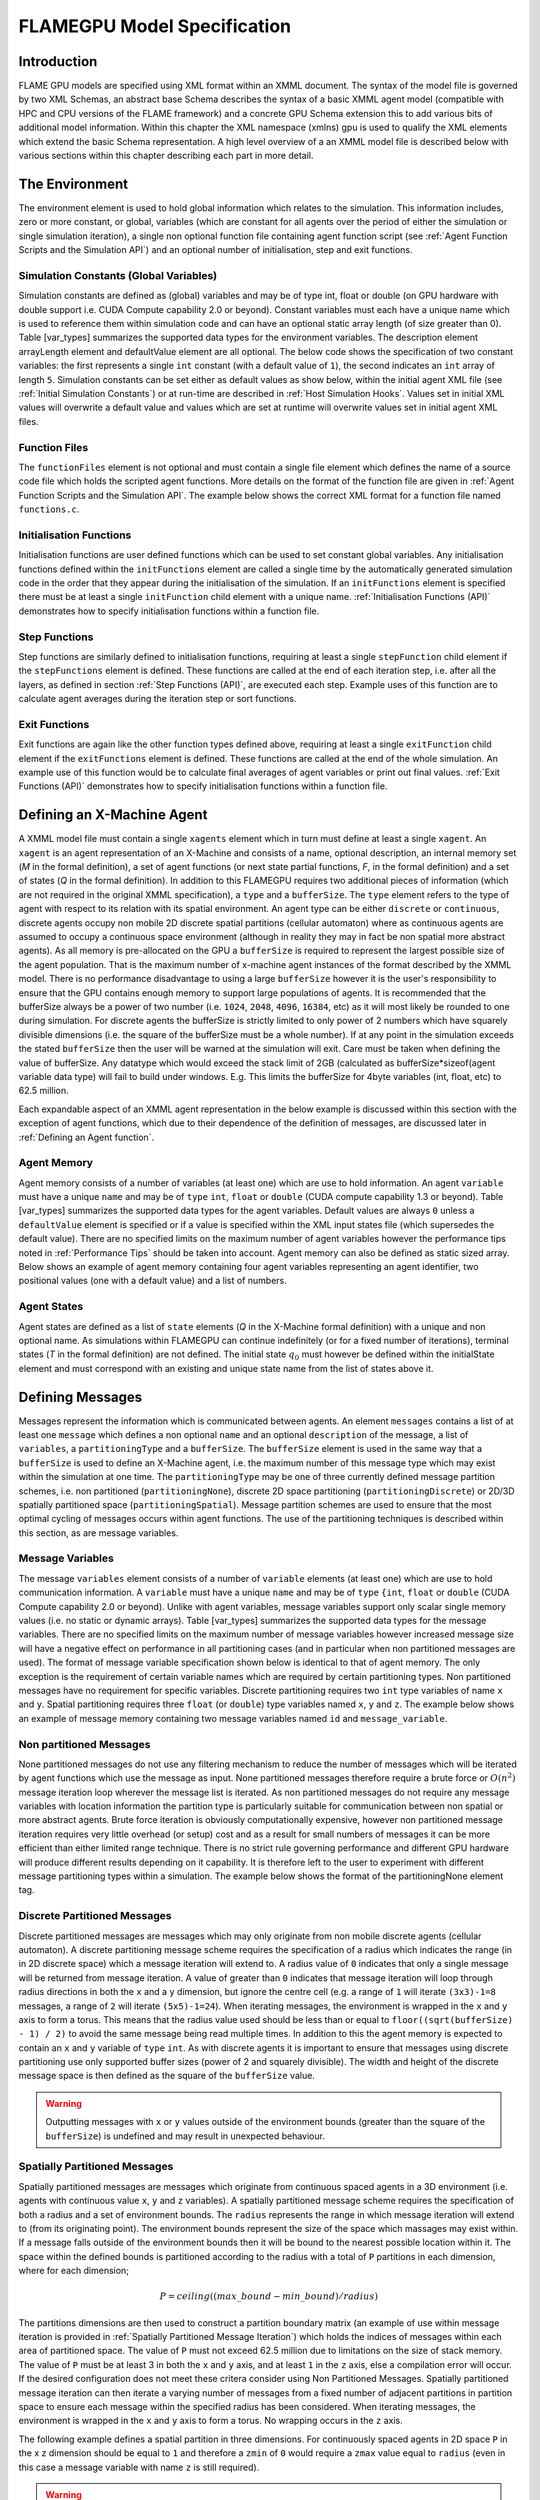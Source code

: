 .. _modelspec:

==============================
 FLAMEGPU Model Specification
==============================


Introduction
============

FLAME GPU models are specified using XML format within an XMML document.
The syntax of the model file is governed by two XML Schemas, an abstract base Schema describes the syntax of a basic XMML agent model (compatible with HPC and CPU versions of the FLAME framework) and a concrete GPU Schema extension this to add various bits of additional model information.
Within this chapter the XML namespace (xmlns) gpu is used to qualify the XML elements which extend the basic Schema representation.
A high level overview of a an XMML model file is described below with various sections within this chapter describing each part in more detail.


.. code-block:: xml
   :linenos:

    <gpu:xmodel
        xmlns:gpu="http://www.dcs.shef.ac.uk/~paul/XMMLGPU"
        xmlns="http://www.dcs.shef.ac.uk/~paul/XMML">
        <name>Model Name</name>    <!-- optional -->
        <gpu:environment>...</gpu:environment>
        <xagents>...</xagents>
        <messages>...</messages>
        <layers>...</layers>
    </gpu:xmodel>


The Environment
===============

The environment element is used to hold global information which relates to the simulation.
This information includes, zero or more constant, or global, variables (which are constant for all agents over the period of either the simulation or single simulation iteration), a single non optional function file containing agent function script (see :ref:`Agent Function Scripts and the Simulation API`) and an optional number of initialisation, step and exit functions.

.. code-block:: xml
   :linenos:

    <gpu:environment>
        <gpu:constants>...</gpu:constants>            <!-- optional -->
        <gpu:functionFiles>...</gpu:functionFiles>    <!-- not optional -->
        <gpu:initFunctions>...</gpu:initFunctions>    <!-- optional -->
        <gpu:stepFunctions>...</gpu:stepFunctions>    <!-- optional -->
        <gpu:endFunctions>...</gpu:endFunctions>      <!-- optional -->
    </gpu:environment>



Simulation Constants (Global Variables)
---------------------------------------

Simulation constants are defined as (global) variables and may be of type int, float or double (on GPU hardware with double support i.e. CUDA Compute capability 2.0 or beyond).
Constant variables must each have a unique name which is used to reference them within simulation code and can have an optional static array length (of size greater than 0). Table [var_types]  summarizes the supported data types for the environment variables.
The description element arrayLength element and defaultValue element are all optional.
The below code shows the specification of two constant variables: the first represents a single ``int`` constant (with a default value of ``1``), the second indicates an ``int`` array of length ``5``.
Simulation constants can be set either as default values as show below, within the initial agent XML file (see :ref:`Initial Simulation Constants`) or at run-time are described in :ref:`Host Simulation Hooks`. Values set in initial XML values will overwrite a default value and values which are set at runtime will overwrite values set in initial agent XML files.

.. code-block:: xml
   :linenos:
   
    <gpu:constants>
        <gpu:variable>
            <type>int</type>
            <name>const_variable</name>
            <description>none</description>
            <defaultValue>1</defaultValue>
        </gpu:variable>
        <gpu:variable>
            <type>int</type>
            <name>const_array_variable</name>
            <description>none</description>
            <arrayLength>5</arrayLength>
        </gpu:variable>
    </gpu:constants>


Function Files
--------------

The ``functionFiles`` element is not optional and must contain a single file element which defines the name of a source code file which holds the scripted agent functions.
More details on the format of the function file are given in :ref:`Agent Function Scripts and the Simulation API`.
The example below shows the correct XML format for a function file named ``functions.c``.

.. code-block:: xml
   :linenos:
   
    <gpu:functionFiles>
        <file>functions.c</file>
    </gpu:functionFiles>


Initialisation Functions
------------------------

Initialisation functions are user defined functions which can be used to set constant global variables. 
Any initialisation functions defined within the ``initFunctions`` element are called a single time by the automatically generated simulation code in the order that they appear during the initialisation of the simulation. 
If an ``initFunctions`` element is specified there must be at least a single ``initFunction`` child element with a unique name. 
:ref:`Initialisation Functions (API)` demonstrates how to specify initialisation functions within a function file.

.. code-block:: xml
   :linenos:
   
    <gpu:initFunctions>
        <gpu:initFunction>
            <gpu:name>initConstants</gpu:name>
        </gpu:initFunction>
    </gpu:initFunctions>



Step Functions
--------------

Step functions are similarly defined to initialisation functions, requiring at least a single ``stepFunction`` child element if the ``stepFunctions`` element is defined. These functions are called at the end of each iteration step, i.e. after all the layers, as defined in section :ref:`Step Functions (API)`, are executed each step. Example uses of this function are to calculate agent averages during the iteration step or sort functions.

.. code-block:: xml
   :linenos:
       
    <gpu:stepFunctions>
        <gpu:stepFunction>
            <gpu:name>some_step_func</gpu:name>
        </gpu:stepFunction>
    </gpu:stepFunctions>


Exit Functions
--------------

Exit functions are again like the other function types defined above, requiring at least a single ``exitFunction`` child element if the ``exitFunctions`` element is defined. These functions are called at the end of the whole simulation. An example use of this function would be to calculate final averages of agent variables or print out final values.
:ref:`Exit Functions (API)` demonstrates how to specify initialisation functions within a function file.

.. code-block:: xml
   :linenos:
   
    <gpu:exitFunctions>
        <gpu:exitFunction>
            <gpu:name>some_exit_func</gpu:name>
        </gpu:exitFunction>
    </gpu:exitFunctions>


Defining an X-Machine Agent
===========================

A XMML model file must contain a single ``xagents`` element which in turn must define at least a single ``xagent``.
An ``xagent`` is an agent representation of an X-Machine and consists of a name, optional description, an internal memory set (*M* in the formal definition), a set of agent functions (or next state partial functions, *F*, in the formal definition) and a set of states (*Q* in the formal definition).
In addition to this FLAMEGPU requires two additional pieces of information (which are not required in the original XMML specification), a ``type`` and a ``bufferSize``.
The ``type`` element refers to the type of agent with respect to its relation with its spatial environment.
An agent type can be either ``discrete`` or ``continuous``, discrete agents occupy non mobile 2D discrete spatial partitions (cellular automaton) where as continuous agents are assumed to occupy a continuous space environment (although in reality they may in fact be non spatial more abstract agents).
As all memory is pre-allocated on the GPU a ``bufferSize`` is required to represent the largest possible size of the agent population.
That is the maximum number of x-machine agent instances of the format described by the XMML model.
There is no performance disadvantage to using a large ``bufferSize`` however it is the user's responsibility to ensure that the GPU contains enough memory to support large populations of agents.
It is recommended that the bufferSize always be a power of two number (i.e. ``1024``, ``2048``, ``4096``, ``16384``, etc) as it will most likely be rounded to one during simulation.
For discrete agents the bufferSize is strictly limited to only power of 2 numbers which have squarely divisible dimensions (i.e. the square of the bufferSize must be a whole number).
If at any point in the simulation exceeds the stated ``bufferSize`` then the user will be warned at the simulation will exit. Care must be taken when defining the value of bufferSize. Any datatype which would exceed the stack limit of 2GB (calculated as bufferSize*sizeof(agent variable data type) will fail to build under windows. E.g. This limits the bufferSize for 4byte variables (int, float, etc) to 62.5 million.

Each expandable aspect of an XMML agent representation in the below example is discussed within this section with the exception of agent functions, which due to their dependence of the definition of messages, are discussed later in :ref:`Defining an Agent function`.

.. code-block:: xml
   :linenos:

    <xagents>
        <gpu:xagent>
        <name>AgentName</name>
            <description>optional description of the agent</description>
            <memory>...</memory>
            <functions>...</functions>
            <states>...</states>
            <gpu:type>continuous</gpu:type>
            <gpu:bufferSize>1024</gpu:bufferSize>
        </gpu:xagent>
        <gpu:xagent>
            <!-- ... -->
        </gpu:xagent>
    </xagents>



Agent Memory
------------


Agent memory consists of a number of variables (at least one) which are use to hold information.
An agent ``variable`` must have a unique ``name`` and may be of ``type`` ``int``, ``float`` or ``double`` (CUDA compute capability 1.3 or beyond). Table [var_types]  summarizes the supported data types for the agent variables.
Default values are always ``0`` unless a ``defaultValue`` element is specified or if a value is specified within the XML input states file (which supersedes the default value).
There are no specified limits on the maximum number of agent variables however the performance tips noted in :ref:`Performance Tips` should be taken into account.
Agent memory can also be defined as static sized array. Below shows an example of agent memory containing four agent variables representing an agent identifier, two positional values (one with a default value) and a list of numbers.

.. code-block:: xml
   :linenos:

    <memory>
        <gpu:variable>
            <type>int</type>
            <name>id</name>
            <description>variable description</description>
        </gpu:variable>
        <gpu:variable>
            <type>float</type>
            <name>x</name>
            <defaultValue>1.0f</defaultValue>
        </gpu:variable>
        <gpu:variable>
            <type>float</type>
            <name>y</name>
        </gpu:variable>
        <gpu:variable>
            <type>float</type>
            <name>nums</name>
            <arrayLength>64</arrayLength>
        </gpu:variable>
    </memory>



Agent States
------------

Agent states are defined as a list of ``state`` elements (*Q* in the X-Machine formal definition) with a unique and non optional name.
As simulations within FLAMEGPU can continue indefinitely (or for a fixed number of iterations), terminal states (*T* in the formal definition) are not defined.
The initial state :math:`q_{0}` must however be defined within the initialState element and must correspond with an existing and unique state name from the list of states above it.

.. code-block:: xml
   :linenos:

    <states>
        <gpu:state>
            <name>state1</name>
        </gpu:state>
        <gpu:state>
            <name>state2</name>
        </gpu:state>
        <initialState>state1</initialState>
    </states>


Defining Messages
=================

Messages represent the information which is communicated between agents.
An element ``messages`` contains a list of at least one ``message`` which defines a non optional ``name`` and an optional ``description`` of the message, a list of ``variables``, a ``partitioningType`` and a ``bufferSize``.
The ``bufferSize`` element is used in the same way that a ``bufferSize`` is used to define an X-Machine agent, i.e. the maximum number of this message type which may exist within the simulation at one time.
The ``partitioningType`` may be one of three currently defined message partition schemes, i.e. non partitioned (``partitioningNone``), discrete 2D space partitioning (``partitioningDiscrete``) or 2D/3D spatially partitioned space (``partitioningSpatial``).
Message partition schemes are used to ensure that the most optimal cycling of messages occurs within agent functions. The use of the partitioning techniques is described within this section, as are message variables.

.. code-block:: xml
   :linenos:

    <messages>
        <gpu:message>
            <name>message_name</name>
            <description>optional message description</description>
            <variables>...</variables>
            ...<partitioningType/>... <!-- replace with a partitioning type -->
            <gpu:bufferSize>1024</gpu:bufferSize>
        </gpu:message>
        <gpu:message>...</gpu:message>
    </messages>


Message Variables
-----------------

The message ``variables`` element consists of a number of ``variable`` elements (at least one) which are use to hold communication information.
A ``variable`` must have a unique ``name`` and may be of ``type`` ``{int``, ``float`` or ``double`` (CUDA Compute capability 2.0 or beyond). 
Unlike with agent variables, message variables support only scalar single memory values (i.e. no static or dynamic arrays). Table [var_types]  summarizes the supported data types for the message variables.
There are no specified limits on the maximum number of message variables however increased message size will have a negative effect on performance in all partitioning cases (and in particular when non partitioned messages are used).
The format of message variable specification shown below is identical to that of agent memory.
The only exception is the requirement of certain variable names which are required by certain partitioning types.
Non partitioned messages have no requirement for specific variables.
Discrete partitioning requires two ``int`` type variables of name ``x`` and ``y``.
Spatial partitioning requires three ``float`` (or ``double``) type variables named ``x``, ``y`` and ``z``.
The example below shows an example of message memory containing two message variables named ``id`` and ``message_variable``.

.. code-block:: xml
   :linenos:

    <variables>
        <gpu:variable>
            <type>int</type>
            <name>id</name>
            <description>variable description</description>
        </gpu:variable>
        <gpu:variable>
            <type>float</type>
            <name>message_variable</name>
        </gpu:variable>
    </variables>


Non partitioned Messages
------------------------

None partitioned messages do not use any filtering mechanism to reduce the number of messages which will be iterated by agent functions which use the message as input.
None partitioned messages therefore require a brute force or :math:`O(n^{2})` message iteration loop wherever the message list is iterated.
As non partitioned messages do not require any message variables with location information the partition type is particularly suitable for communication between non spatial or more abstract agents.
Brute force iteration is obviously computationally expensive, however non partitioned message iteration requires very little overhead (or setup) cost and as a result for small numbers of messages it can be more efficient than either limited range technique.
There is no strict rule governing performance and different GPU hardware will produce different results depending on it capability.
It is therefore left to the user to experiment with different message partitioning types within a simulation.
The example below shows the format of the partitioningNone element tag.

.. code-block:: xml
   :linenos:

    <gpu:partitioningNone/>


Discrete Partitioned Messages
-----------------------------

Discrete partitioned messages are messages which may only originate from non mobile discrete agents (cellular automaton).
A discrete partitioning message scheme requires the specification of a radius which indicates the range (in in 2D discrete space) which a message iteration will extend to.
A radius value of ``0`` indicates that only a single message will be returned from message iteration.
A value of greater than ``0`` indicates that message iteration will loop through radius directions in both the ``x`` and a ``y`` dimension, but ignore the centre cell (e.g.
a range of ``1`` will iterate ``(3x3)-1=8`` messages, a range of ``2`` will iterate ``(5x5)-1=24``).
When iterating messages, the environment is wrapped in the ``x`` and ``y`` axis to form a torus.
This means that the radius value used should be less than or equal to ``floor((sqrt(bufferSize) - 1) / 2)`` to avoid the same message being read multiple times.
In addition to this the agent memory is expected to contain an ``x`` and ``y`` variable of ``type`` ``int``.
As with discrete agents it is important to ensure that messages using discrete partitioning use only supported buffer sizes (power of 2 and squarely divisible). The width and height of the discrete message space is then defined as the square of the ``bufferSize`` value. 

.. code-block:: xml
   :linenos:

    <gpu:partitioningDiscrete>
        <gpu:radius>1</gpu:radius>
    </gpu:partitioningDiscrete>

.. warning::
   Outputting messages with ``x`` or ``y`` values outside of the environment bounds (greater than the square of the ``bufferSize``) is undefined and may result in unexpected behaviour. 

Spatially Partitioned Messages
------------------------------

Spatially partitioned messages are messages which originate from continuous spaced agents in a 3D environment (i.e. agents with continuous value ``x``, ``y`` and ``z`` variables).
A spatially partitioned message scheme requires the specification of both a radius and a set of environment bounds.
The ``radius`` represents the range in which message iteration will extend to (from its originating point).
The environment bounds represent the size of the space which massages may exist within.
If a message falls outside of the environment bounds then it will be bound to the nearest possible location within it.
The space within the defined bounds is partitioned according to the radius with a total of ``P`` partitions in each dimension, where for each dimension;

.. math::
    P = ceiling((max\_bound - min\_bound) / radius)

The partitions dimensions are then used to construct a partition boundary matrix (an example of use within message iteration is provided in :ref:`Spatially Partitioned Message Iteration`) which holds the indices of messages within each area of partitioned space. The value of ``P`` must not exceed 62.5 million due to limitations on the size of stack memory.
The value of ``P`` must be at least 3 in both the ``x`` and ``y`` axis, and at least ``1`` in the ``z`` axis, else a compilation error will occur. If the desired configuration does not meet these critera consider using Non Partitioned Messages.
Spatially partitioned message iteration can then iterate a varying number of messages from a fixed number of adjacent partitions in partition space to ensure each message within the specified radius has been considered.
When iterating messages, the environment is wrapped in the ``x`` and ``y`` axis to form a torus. No wrapping occurs in the ``z`` axis. 

The following example defines a spatial partition in three dimensions.
For continuously spaced agents in 2D space ``P`` in the x z dimension should be equal to ``1`` and therefore a ``zmin`` of ``0`` would require a ``zmax`` value equal to ``radius`` (even in this case a message variable with name ``z`` is still required).

.. code-block:: xml
   :linenos:

    <gpu:partitioningSpatial>
        <gpu:radius>1</gpu:radius>
        <gpu:xmin>0</gpu:xmin>
        <gpu:xmax>10</gpu:xmax>
        <gpu:ymin>0</gpu:ymin>
        <gpu:ymax>10</gpu:ymax>
        <gpu:zmin>0</gpu:zmin>
        <gpu:zmax>10</gpu:zmax>
    </gpu:partitioningSpatial>  

.. warning::
   Outputting messages with ``x``, ``y`` or ``z`` values outside of the environment bounds is undefined and may result in unexpected behaviour. Currently messages are clamped to the final partition in the relevant dimension, however this should not be relied upon.


Message Partitioning and Agent Type Compatibility
-------------------------------------------------

Different types of agent (``CONTINUOUS`` & ``DISCRETE_2D``) agents can output different types of message, and may need to use templated functions to read messages of certain types. The following table shows which message types may be output, and when templated accessor functions are required.


+-----------------------+----------------------------------+-----------------------------+
| Message Type          | Output                           | Input Template Argument     |
|                       +----------------+-----------------+-------------+---------------+
|                       | CONTINUOUS     | DISCRETE_2D     | CONTINOUS   | DISCRETE_2D   |
+=======================+================+=================+=============+===============+
| partitioningNone      + **Yes**        | No              |             |               |
+-----------------------+----------------+-----------------+-------------+---------------+
| partitioningDiscrete  + No             | **Yes**         | <CONTINOUS> | <DISCRETE_2D> |
+-----------------------+----------------+-----------------+-------------+---------------+
| partitioningSpatial   + **Yes**        | No              |             |               |
+-----------------------+----------------+-----------------+-------------+---------------+
| partitioningGraphEdge + **Yes**        | No              |             |               |
+-----------------------+----------------+-----------------+-------------+---------------+


Defining an Agent function
==========================


An optional list of agent ``functions`` is described within an X-Machine agent representation and must contain a list of at least a single agent ``function`` element.
In turn, a function must contain a non optional ``name``, an optional ``description``, a ``currentState``, ``nextState``, an optional single message input, and optional single message output, an optional single agent output, an optional global function condition, an optional function condition, a reallocation flag and a random number generator flag.
The current state is defined within the ``currentState`` element and is used to filter the agent function by only applying it to agents in the specified state.
After completing the agent function agents then move into the state specified within the ``nextState`` element.
Both the current and ``nextState`` values are required to have values which exist as a state/name within the state list (states) definition.
The ``reallocate`` element is used as an optional flag to indicate the possibility that an agent performing the agent function may die as a result (and hence require removing from the agent population).
By default this value is assumed ``true`` however if a value of false is specified then the processes for removing dead agents will not be executed even if an agent indicates it has died (see agent function definitions in :ref:`Defining an Agent function`).
The ``RNG`` element represents a flag to indicate the requirement of random number generation within the agent function.
If this value is ``true`` then an additional argument (demonstrated in :ref:`Using Random Number Generation`) is passed to the agent function which holds a number of seeds used for parallel random number generation.


.. code-block:: xml
   :linenos:

    <functions>
        <gpu:function>
            <name>func_name</name>
            <description>function description</description>
            <currentState>state1</currentState>
            <nextState>state2</nextState>
            <inputs>...</inputs>                           <!-- optional -->
            <outputs>...</outputs>                         <!-- optional -->
            <xagentOutputs></xagentOutputs>                <!-- optional -->
            <gpu:globalCondition>...</gpu:globalCondition> <!-- optional -->
            <condition>...</condition>                     <!-- optional -->
            <gpu:reallocate>true</gpu:reallocate>          <!-- optional -->
            <gpu:RNG>true</gpu:RNG>                        <!-- optional -->
        </gpu:function>
    </functions>



Agent Function Message Inputs
-----------------------------

An agent function message input indicates that the agent function will iterate the list of messages with a name equal to that specified by the non optional messageName element.
It is therefore required that the ``messageName`` element refers to an existing (XPath) ``messages/message/name`` defined within the XMML document.
In addition to this an agent function cannot iterate a list of messages without specifying that it is an ``input`` within the XMML model file (message iteration functions are parameterised to prevent this).

.. code-block:: xml
   :linenos:

    <inputs>
        <gpu:input>
            <messageName>message_name</messageName>
        </gpu:input>
    </inputs>


Agent Function Message Outputs
------------------------------

An agent function message output indicates that the agent function will output a message with a name equal to that specified by the non optional ``messageName`` element.
The ``messageName`` element must therefore refer to an existing message/name defined within the XMML document.
It is not possible for an agent function script to output a message without specifying that it is an output within the XMML model file (message output functions are parameterised to prevent this).
In addition to the ``messageName`` element a message output also requires a ``type``.
The type may be either``single_message`` or ``optional_message``, where ``single_message`` indicates that every agent performing the function outputs exactly one message and ``optional_message`` indicates that agent's performing the function may either output a single message *or no message*.
The type of messages which can be output by discrete agents are not restricted however continuous type agents can only output messages which do not use discrete message partitioning (e.g.
no partitioning or spatial partitioning).
The example below shows a message output using ``single_message`` type.
This will assume every agent outputs a message, if the functions script fails to output a message for every agent a message with default values (of ``0``) will be created instead.

.. code-block:: xml
   :linenos:

    <outputs>
        <gpu:output>
            <messageName>message_name</messageName>
            <gpu:type>single_message</gpu:type>
        </gpu:output>
    </outputs>


Agent Function X-Agent Outputs
------------------------------

An agent function ``xagentOutput`` indicates that the agent function will output an agent with a name equal to that specified by the non optional ``xagentName`` element.
This differs slightly from the formal definition of an x-machine which does not explicitly define a technique for the creation of new agents but adds functionality required for dynamically changing population sizes during simulation runtime.
The ``xagentName`` element belonging to an ``xagentOutput`` element must refer to an existing (XPath) ``xagents/agent/name`` defined within the XMML document.
It is not possible for an agent function script to output a agent without specifying that it is an ``xagentOutput`` within the XMML model file (agent output functions are parameterised to prevent this).
In addition to the ``xagentName`` element a message output also requires a ``state``.
The ``state`` represents the state from the list of state elements belonging to the specified agent which the new agent should be created in.
Only ``continuous`` type agents are allowed to output new agents (which must also be of type ``continuous``).
The creation of new discrete agents is not permitted.
An ``xagentOutput`` does not require a type (as is the case with a message output) and any agent function outputting an agent is assumed to be optional.
I.e. each agent performing the function may output either one or zero agents.

.. code-block:: xml
   :linenos:

    <xagentOutputs>
        <gpu:xagentOutput>
            <xagentName>agent_name</xagentName>
            <state>state1</state>
        </gpu:xagentOutput>
    </xagentOutputs>


Function Conditions
-------------------

An agent function ``condition`` indicates that the agent function should only be applied to agents which meet the defined condition (and in the correct state specified by ``currentState``).
Each function condition consists of three parts a left hand side statement (``lhs``), an ``operator`` and a right hand side statement (``rhs``).
Both the ``lhs`` and ``rhs`` elements may contain either a ``agentVariable`` a value or a recursive condition element.
An ``agentVariable`` element must refer to a agent variable defined within the agents list of variable names (i.e. the XPath equivalent of 
``xagent/memory/variable/name``).
A ``value`` element may refer to any numeric value or constant definition (defined within the agent function scripts).
The use of recursive conditions is demonstrated below by embedding a condition within the ``rhs`` element of the top level condition.


.. code-block:: xml
   :linenos:

    <condition>
        <lhs>
            <agentVariable>variable_name</agentVariable>
        </lhs>
        <operator>&lt;</operator>
        <rhs>
            <condition>
                <lhs>
                    <agentVariable>variable_name2</agentVariable>
                </lhs>
                <operator>+</operator>
                <rhs>
                    <value>1</value>
                </rhs>
            </condition>
        </rhs>
    </condition>


In the above example the function condition generates the following pseudo code function guard;

.. code-block:: c
   :linenos:

    (variable_name) < ((variable_name2)+(1))


The ``condition`` element may refer to any logical operator.
Care must be taken when using angled brackets which in standard form will cause the XML syntax to become invalid.
Rather than the left hand bracket (less than) the correct xml syntax of 
``&lt;`` should be used. Likewise the right hand bracket (greater than) should be replaced with 
``&gt;``.

.. note ::
    *Discrete* agents **cannot** have agent functions with conditions.


Global Function Conditions
--------------------------


An agent global function condition is similar to an agent function in its syntax however it acts as a global switch to determine if the function should be applied to either **all** or **none** of the agents (within the correct state specified by ``currentState``).
In the case of *every* agent evaluating the global function condition to ``true`` (or to the value specified by the ``mustEvaluateTo`` element) the agent function is applied to **all** of the agents.
In the case that *any* of the agents evaluate the global function condition to ``false`` (or to the logical opposite of the value specified by the ``mustEvaluateTo`` element) then the agent function will be applied to **none** of the agents.
As with an agent function condition a ``globalCondition`` consists of a left hand side statement (``lhs``), an ``operator`` and a right hand side statement (``rhs``).
The syntax of the left hand side statement (``lhs``), the ``operator`` and the right hand side statement (``rhs``) is the same as with an agent function condition and may use recursion to generate a complex conditional statement.
The ``maxItterations`` element is used to limit the number of times a function guarded by the global condition can be avoided (or evaluated as the logical opposite of the value specified by the ``mustEvaluateTo`` element).
For example, the definition at the end of this section, resulting in the following pseudo code condition;

.. code-block:: c
   :linenos:

    (((movement) < (0.25)) == true)

May be evaluated as false up to ``200`` times (i.e. in ``200`` separate simulation iterations) before the global condition will be ignored and the function is applied to every agent.
Following maximum number of iterations being reached the iteration count is reset once the agent function has been applied.

.. code-block:: xml
   :linenos:

    <gpu:globalCondition>
        <lhs>
            <agentVariable>movement</agentVariable>
        </lhs>
        <operator>&lt;</operator>
        <rhs>
            <value>0.25</value>
        </rhs>
        <gpu:maxItterations>200</gpu:maxItterations>
        <gpu:mustEvaluateTo>true</gpu:mustEvaluateTo>
    </gpu:globalCondition>



Function Layers
===============

Function layers represent the control flow of the simulation processes and hence describes any functional dependencies.
The sequence of layers defines the sequential order in which agent functions are executed.
Complete execution of every layer of agent functions represents a single simulation iteration which may be repeated any number of times.
Synthetically within the model definition a single layers element must contain at least one (or more) layer element.
Each layer element may contain at least one (or more) ``gpu:layerFunction`` elements which defines only a ``name`` which must correspond to a function name (e.g. the XPath equivalent of ``xagents/xagent/functions/function/name``.
Within a given layer, the order of execution of layer functions should not be assumed to be sequential (although in the current version of the software it is, future versions will execute functions within the same layer in parallel).
For the same reason functions within the same layer should not have any communication or internal dependencies (for example via message communications or execution order dependency) in which case they should instead be represented within separate layers which guarantee execution order and global synchronisation between the functions. Functions which apply to the same agent must therefore also not exist within the same layer.
The below example demonstrates the syntax of specifying a simulation consisting of three agent functions.
There are no dependencies between ``function1`` and ``function2`` which in this case can be thought of as being functions from two different agents definitions with no shared message inputs or outputs.

.. code-block:: xml
   :linenos:

    <layers>
        <layer>
            <gpu:layerFunction>
                <name>function1</name>
            </gpu:layerFunction>
            <gpu:layerFunction>
                <name>function2</name>
            </gpu:layerFunction>
        </layer>
        <layer>
            <gpu:layerFunction>
                <name>function3</name>
            </gpu:layerFunction>
        </layer>
    </layers>



Initial XML Agent Data
======================

The initial agent data information is stored in an XML file which is passed to the simulator as a parameter before running the simulation.
Within this initial agent data XML file, a single ``states`` element contains a single iteration number ``itno`` and any number of (including none) ``xagent`` elements.
The syntax of the ``xagent`` element depends on the agent definitions contained within the XMML model definition file.
A ``name`` element is always required and must represent an agent name contained within the XPath equivalent of ``xgents/agent/name`` in the XMML model definition.
Following this an element may exist for each of the named agents memory variables (XPath) ``xagents/agent/memory/variable/name``).
Each named element is then expected to contain a value of the same ``type`` as the agent memory variable defined.
If the initial agent data XML file neglects to specify the value of a variable defined within an agents memory then the value is assumed to be the ``defaultValue`` otherise ``0``.
If an element defines a variable name which does not exist within the XMML model definition then a warning is generated and the value is ignored.
The example below represents a single agent corresponding to the agent definition in :ref:`Defining an X-Machine Agent`.

.. code-block:: xml
   :linenos:

    <states>
        <itno>0</itno>
        <xagent>
            <name>AgentName</name>
            <id>1</id>
            <x>21.088</x>
            <y>12.834</y>
            <z>5.367</z>
        </xagent>
        <xagent>...</xagent>
    </states>


Care must be taken in ensuring that the set of initial data for the simulation does not exceed any of the defined ``bufferSize`` (i.e. the maximum number of a given type of agents) for any of the agents.
If buffer size is exceeded during initial loading of the initial agent data then the simulation will produce an error.

Another special case to consider is the use of 2D discrete agents where the number of agents within the set of initial agent data must match exactly the ``bufferSize`` (which must also be a power of 2) defined within the XMML models agent definition.
Furthermore the simulation will expect to find initial agents stored within the XML file in row wise ascending order.

Initial Simulation Constants
----------------------------

Simulation constants (or global variables) specified within the model file (as described in :ref:`Simulation Constants (Global Variables)`) can be set within the initial XML agent data within an environment label between the ``itno`` and ``xagent`` elements. Environment variables should be set within an XML element with a name corresponding to the environment variable name. E.g. An environment variable defined within the model file as;

.. code-block:: xml
   :linenos:

    <gpu:constants>
        <gpu:variable>
            <type>int</type>
            <name>my_variable</name>
            <description>none</description>
            <defaultValue>1</defaultValue>
        </gpu:variable>
    </gpu:constants>

Could have a value specified within an initial XML agents file as follows;

.. code-block:: xml
   :linenos:

    <states>
    <itno>0</itno>
        <environment>
            <my_variable>2</my_variable>
        </environment>
    ...

*Note: that the value obtained from the initial XML agents file will supersede any default value.*


Host-based Agent Creation
-------------------------

As of FLAME GPU 1.5.0 it is possible to create agents on the host using Init or Step functions, rather than loading from XML. This is described by :ref:`Agent Creation from the Host`.


FLAME GPU variable types
========================

FLAME GPU framework support the following scalar and vector data types, grouped as follows:


=========== ==========================================================
Type        Meaning 
=========== ==========================================================
bool        A conditional type, can have one of the two values of true or false
short       Short int is larger or equal to the size of type char, and shorter or equal
int         It is larger than or equal to the size of type short int, and shorter than or equal to the size of type long. It can be declared as signed int or unsigned int.
long        Larger than or equal to the size of type int. It can be declared as unsigned and signed. 
long long   Larger than an unsigned long. Can be declared as signed long or unsigned long.
float       A single floating-point scalar
double      A single double-precision floating point scalar. It is larger than or equal to type float, but shorter than or equal to the size of type long double.
long double It is larger than or equal to type double
fvec2       a two-component floating-point vector
fvec3       a three-component floating-point vector
fvec4       a four-component floating-point vector
dvec2       a two-component double-precision floating-point vector
dvec3       a three-component double-precision floating-point vector
dvec4       a four-component double-precision floating-point vector
ivec2       a two-component signed integer vector
ivec3       a three-component signed integer vector
ivec4       a four-component signed integer vector
uvec2       a two-component unsigned integer vector
uvec3       a three-component unsigned integer vector
uvec4       a four-component unsigned integer vector
=========== ==========================================================


Within FLAME GPU, agent and environment variables can be of any above data type (vectors [2]_ or scalars [1]_). However, vector types are not supported in message variables.

Here you have a quick reference to the complete set of supported data types:
.. [var_types]

==============  ================  ====================
Agent Variable  Message Variable  Environment Variable 
--------------  ----------------  --------------------
Scalar,Vector       Scalar           Scalar,Vector 
==============  ================  ==================== 


.. [1] Scalars: bool, short, int, float, double, long, long long
.. [2] Vectors: fvec2, fvec3, fvec4, dvec2, dvec3, dvec4, ivec2, ivec3, ivec4, uvec2, uvec3, uvec4






